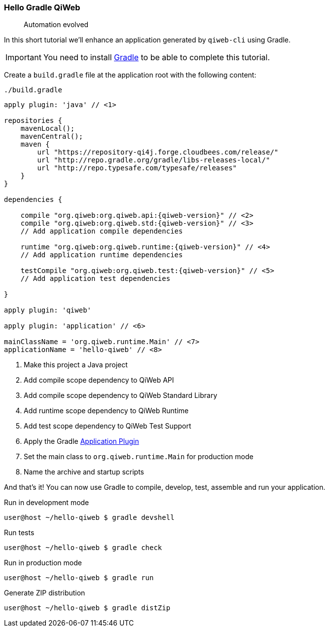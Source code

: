 
=== Hello Gradle QiWeb

> Automation evolved

In this short tutorial we'll enhance an application generated by `qiweb-cli` using Gradle.

IMPORTANT: You need to install http://gradle.org[Gradle] to be able to complete this tutorial.

Create a `build.gradle` file at the application root with the following content:

.`./build.gradle`
["source","groovy",subs="attributes"]
----
apply plugin: 'java' // <1>

repositories {
    mavenLocal();
    mavenCentral();
    maven {
        url "https://repository-qi4j.forge.cloudbees.com/release/"
        url "http://repo.gradle.org/gradle/libs-releases-local/"
        url "http://repo.typesafe.com/typesafe/releases"
    }
}

dependencies {

    compile "org.qiweb:org.qiweb.api:{qiweb-version}" // <2>
    compile "org.qiweb:org.qiweb.std:{qiweb-version}" // <3>
    // Add application compile dependencies

    runtime "org.qiweb:org.qiweb.runtime:{qiweb-version}" // <4>
    // Add application runtime dependencies

    testCompile "org.qiweb:org.qiweb.test:{qiweb-version}" // <5>
    // Add application test dependencies

}

apply plugin: 'qiweb'

apply plugin: 'application' // <6>

mainClassName = 'org.qiweb.runtime.Main' // <7>
applicationName = 'hello-qiweb' // <8>
----
<1> Make this project a Java project
<2> Add compile scope dependency to QiWeb API
<3> Add compile scope dependency to QiWeb Standard Library
<4> Add runtime scope dependency to QiWeb Runtime
<5> Add test scope dependency to QiWeb Test Support
<6> Apply the Gradle http://gradle.org/docs/current/userguide/application_plugin.html[Application Plugin]
<7> Set the main class to `org.qiweb.runtime.Main` for production mode
<8> Name the archive and startup scripts

And that's it!
You can now use Gradle to compile, develop, test, assemble and run your application.

.Run in development mode
[source]
----
user@host ~/hello-qiweb $ gradle devshell
----

.Run tests
[source]
----
user@host ~/hello-qiweb $ gradle check
----

.Run in production mode
[source]
----
user@host ~/hello-qiweb $ gradle run
----

.Generate ZIP distribution
[source]
----
user@host ~/hello-qiweb $ gradle distZip
----

